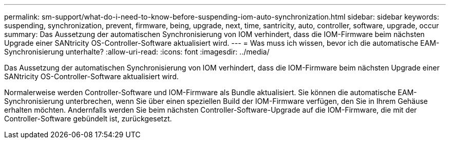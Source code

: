 ---
permalink: sm-support/what-do-i-need-to-know-before-suspending-iom-auto-synchronization.html 
sidebar: sidebar 
keywords: suspending, synchronization, prevent, firmware, being, upgrade, next, time, santricity, auto, controller, software, upgrade, occur 
summary: Das Aussetzung der automatischen Synchronisierung von IOM verhindert, dass die IOM-Firmware beim nächsten Upgrade einer SANtricity OS-Controller-Software aktualisiert wird. 
---
= Was muss ich wissen, bevor ich die automatische EAM-Synchronisierung unterhalte?
:allow-uri-read: 
:icons: font
:imagesdir: ../media/


[role="lead"]
Das Aussetzung der automatischen Synchronisierung von IOM verhindert, dass die IOM-Firmware beim nächsten Upgrade einer SANtricity OS-Controller-Software aktualisiert wird.

Normalerweise werden Controller-Software und IOM-Firmware als Bundle aktualisiert. Sie können die automatische EAM-Synchronisierung unterbrechen, wenn Sie über einen speziellen Build der IOM-Firmware verfügen, den Sie in Ihrem Gehäuse erhalten möchten. Andernfalls werden Sie beim nächsten Controller-Software-Upgrade auf die IOM-Firmware, die mit der Controller-Software gebündelt ist, zurückgesetzt.
